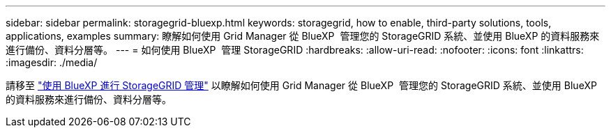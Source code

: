 ---
sidebar: sidebar 
permalink: storagegrid-bluexp.html 
keywords: storagegrid, how to enable, third-party solutions, tools, applications, examples 
summary: 瞭解如何使用 Grid Manager 從 BlueXP  管理您的 StorageGRID 系統、並使用 BlueXP 的資料服務來進行備份、資料分層等。 
---
= 如何使用 BlueXP  管理 StorageGRID
:hardbreaks:
:allow-uri-read: 
:nofooter: 
:icons: font
:linkattrs: 
:imagesdir: ./media/


[role="lead"]
請移至 https://docs.netapp.com/us-en/bluexp-storagegrid/index.html["使用 BlueXP 進行 StorageGRID 管理"^] 以瞭解如何使用 Grid Manager 從 BlueXP  管理您的 StorageGRID 系統、並使用 BlueXP 的資料服務來進行備份、資料分層等。
